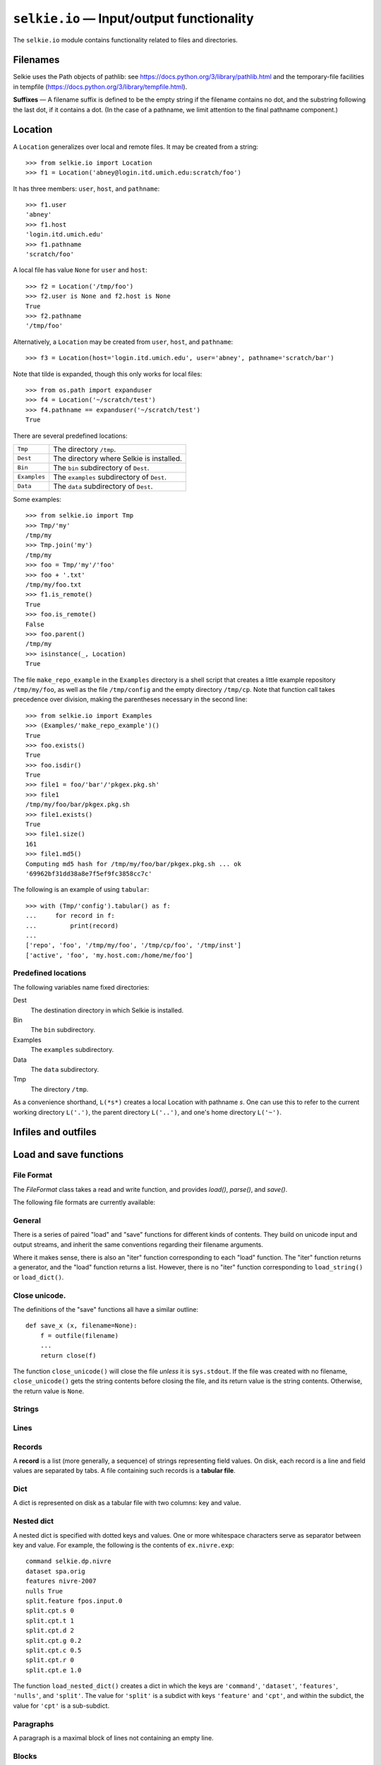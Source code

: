 
.. module:: selkie.io
   :synopsis: Input/output functionality

``selkie.io`` — Input/output functionality
==========================================

The ``selkie.io`` module contains functionality related to files and
directories.

Filenames
---------

Selkie uses the Path objects of pathlib: see
https://docs.python.org/3/library/pathlib.html and the temporary-file
facilities in tempfile (https://docs.python.org/3/library/tempfile.html).

.. py:function:: ispathlike(x)

   Returns True if *x* is something that can be passed to ``open()``.
   To be precise, it returns True just in case *x* is a string or
   implements the method ``__fspath__()``.

**Suffixes** — A filename suffix is defined to be the empty string if the filename
contains no dot, and the substring following the last dot, if it
contains a dot.  (In the case of a pathname, we limit attention to the
final pathname component.)

.. py:function:: get_suffix(fn)

   Takes a filename and returns the suffix (without dot), or ``''``, if there is no dot.

.. py:function:: strip_suffix(fn)

   Takes a filename and returns it without the suffix, if any.  The dot is also stripped.

.. py:function:: split_suffix(fn)

   Takes a filename and returns a pair (*f*, *s*) where *f* is the
   filename without the suffix (if any), and *s* is the suffix
   (without the dot).  If there is no suffix, *s* is the empty string.


Location
--------

A ``Location`` generalizes over local and remote files.  It may be
created from a string::

   >>> from selkie.io import Location
   >>> f1 = Location('abney@login.itd.umich.edu:scratch/foo')

It has three members: ``user``, ``host``, and ``pathname``::

   >>> f1.user
   'abney'
   >>> f1.host
   'login.itd.umich.edu'
   >>> f1.pathname
   'scratch/foo'

A local file has value ``None`` for ``user`` and ``host``::

   >>> f2 = Location('/tmp/foo')
   >>> f2.user is None and f2.host is None
   True
   >>> f2.pathname
   '/tmp/foo'

Alternatively, a ``Location`` may be created from ``user``, ``host``, and ``pathname``::

   >>> f3 = Location(host='login.itd.umich.edu', user='abney', pathname='scratch/bar')

Note that tilde is expanded, though this only works for local files::

   >>> from os.path import expanduser
   >>> f4 = Location('~/scratch/test')
   >>> f4.pathname == expanduser('~/scratch/test')
   True

There are several predefined locations:

.. list-table::

 * - ``Tmp``
   - The directory ``/tmp``.
 * - ``Dest``
   - The directory where Selkie is installed.
 * - ``Bin``
   - The ``bin`` subdirectory of ``Dest``.
 * - ``Examples``
   - The ``examples`` subdirectory of ``Dest``.
 * - ``Data``
   - The ``data`` subdirectory of ``Dest``.


.. py:class:: selkie.io.Location

   A ``Location`` instance has a collection of methods for ease of
   examining and manipulating the file.
   
   .. py:method:: join(s)

      Returns a new location with an added pathname component.
   
   .. py:method:: __div__(other)

      A synonym for ``join()``.
   
   .. py:method:: __add__(other)

      Adds a suffix.
   
   .. py:method:: is_remote()

      Whether the location is on a remote host.
   
   .. py:method:: to_filename()

      Returns the ``pathname``, but signals an error if not local.
   
   .. py:method:: parent()

      Location representing the parent directory.
   
   .. py:method:: name()

      The last component of the pathname.
   
   .. py:method:: split()

      Returns (parent directory, name).  The parent directory is a ``Location``.
   
   .. py:method:: exists()

      Whether the named file exists.
   
   .. py:method:: is_mounted()

      Mac-specific.  If the pathname begins with ``'/Volumes'``, it
      returns true just in case the toplevel directory under
      ``'/Volumes'`` exists.  If the pathname does not begin with
      ``'/Volumes'``, it always returns true.  Signals an error for a
      remote location.
   
   .. py:method:: islink()

      Whether the named file is a symbolic link.
   
   .. py:method:: isdir()

      Whether the named file is a directory.
   
   .. py:method:: size()

      Returns the file size.
   
   .. py:method:: modtime()

      Returns the file modtime, a float representing seconds since the epoch.
   
   .. py:method:: readable()

      Whether I can read it.  Optional arg ``forwhom`` may be ``'me'``
      (the default), ``'owner'``, ``'group'``, or ``'other'``.
   
   .. py:method:: writable()

      Whether I can write it.  Optional arg ``forwhom``
      may be ``'me'`` (the default), ``'owner'``, ``'group'``, or ``'other'``.
   
   .. py:method:: executable()

      Whether I can execute it.  Optional arg ``forwhom``
      may be ``'me'`` (the default), ``'owner'``, ``'group'``, or ``'other'``.
   
   .. py:method:: permit(a)

      Change the permissions to allow *a*, which is a
      string which may contain ``'r'``, ``'w'``, and ``'x'``.
      Optional second argument may be a string or list of strings, chosen from:
      ``'owner'``, ``'group'``, ``'other'``, ``'all'``, ``'me'``.
      Default: ``'me'``.
   
   .. py:method:: deny(a)

      Change the permissions to disallow *a*.  Same second
      argument as ``permit()``, but default is ``'all'``.
   
   .. py:method:: md5()

      Returns the MD5 hash (a string).  Prints a message
      unless ``silent=True`` is specified.
   
   .. py:method:: is_under(d)

      Whether or not *d* (a ``Location``) is an ancestor of this location.
   
   .. py:method:: open([mode, makedirs])

      With no arguments, open for reading.
      with mode ``'w'`` and makedirs=True,
      open for writing, doing ``mkdir -p`` on the parent.
   
   .. py:method:: tabular(*m*)

      The argument *m* is the mode for opening the
      file.  Keyword arguments ``encoding`` and ``separator`` are also
      accepted.  Should be called within a ``with`` clause.  If opened for
      reading, the file is an iterator over tuples of fields (strings), one
      per line.  If opened for writing, call its ``write()`` method; each
      argument is converted to a string and written as a field.  Default
      value for ``separator`` is tab.  Setting it to ``None`` causes any
      amount of whitespace to be a field separator, and trims leading and
      trailing whitespace.
   
   .. py:method:: read()

      Returns the contents of the file.  Takes keyword
      argument ``encoding``.  Value ``'bytes'`` causes the raw contents
      to be returned.
   
   .. py:method:: listdir()

      Returns an iteration over the names in this
      directory.  If it does not exist, returns an empty iteration.  If it
      exists but is not a directory, signals an error.</dd>
   
   .. py:method:: items()

      Like ``listdir()``, but returns pairs (``name``, ``loc``), where
      ``loc`` is the child ``Location``.
   
   .. py:method:: __call__()

      Calls ``os.system()`` on this file.  Returns ``True`` if the
      system call returns 0, ``False`` otherwise.
   
   A ``Location`` instance also provides the following system
   calls.  These can be disabled by setting ``DryRun = True``.
   
   .. py:method:: assure_parent()

      Create the parent directory if it does not exist.
   
   .. py:method:: make_directory()

      Create a directory.
   
   .. py:method:: copy_to(t)

      Copy this file to *t*.
   
   .. py:method:: copy_from(s)

      Copy *s* to this file.
   
   .. py:method:: move_to(t)

      Rename this file to *t*.
   
   .. py:method:: delete_file()

      Delete this file.
   
   .. py:method:: delete_directory()

      Delete this empty directory.
   
   .. py:method:: delete_hierarchy(s)

      Nothing will be
      deleted outside of the "sandbox" directory *s*.
   
   .. py:method:: make_writable()

      Change permission to writable.  If
      this is a directory, applies recursively, unless ``recurse=False``
      is specified.

Some examples::

   >>> from selkie.io import Tmp
   >>> Tmp/'my'
   /tmp/my
   >>> Tmp.join('my')
   /tmp/my
   >>> foo = Tmp/'my'/'foo'
   >>> foo + '.txt'
   /tmp/my/foo.txt
   >>> f1.is_remote()
   True
   >>> foo.is_remote()
   False
   >>> foo.parent()
   /tmp/my
   >>> isinstance(_, Location)
   True

The file ``make_repo_example`` in the ``Examples`` directory
is a shell script that creates a little example repository ``/tmp/my/foo``,
as well as the file ``/tmp/config`` and the empty directory ``/tmp/cp``.
Note that function call
takes precedence over division, making the parentheses necessary in
the second line::

   >>> from selkie.io import Examples
   >>> (Examples/'make_repo_example')()
   True
   >>> foo.exists()
   True
   >>> foo.isdir()
   True
   >>> file1 = foo/'bar'/'pkgex.pkg.sh'
   >>> file1
   /tmp/my/foo/bar/pkgex.pkg.sh
   >>> file1.exists()
   True
   >>> file1.size()
   161
   >>> file1.md5()
   Computing md5 hash for /tmp/my/foo/bar/pkgex.pkg.sh ... ok
   '69962bf31dd38a8e7f5ef9fc3858cc7c'

The following is an example of using ``tabular``::

   >>> with (Tmp/'config').tabular() as f:
   ...     for record in f:
   ...         print(record)
   ...
   ['repo', 'foo', '/tmp/my/foo', '/tmp/cp/foo', '/tmp/inst']
   ['active', 'foo', 'my.host.com:/home/me/foo']

Predefined locations
^^^^^^^^^^^^^^^^^^^^

The following variables name fixed directories:

Dest
   The destination directory in which Selkie is installed.

Bin
   The ``bin`` subdirectory.

Examples
   The ``examples`` subdirectory.

Data
   The ``data`` subdirectory.

Tmp
   The directory ``/tmp``.

As a convenience shorthand, ``L(*s*)`` creates a local Location with
pathname *s*.  One can use this to refer to the current working directory
``L('.')``, the parent directory ``L('..')``, and one's home
directory ``L('~')``.

Infiles and outfiles
--------------------

.. py:function:: infile(fn)

   The function ``infile()`` returns an input stream.::
   
      >>> from selkie.io import infile
      >>> from selkie.misc import as_ascii
      >>> [as_ascii(line) for line in infile(ex.text1.utf8)]
      ['f{e1} f{e1}{nl}', 'ki{014b} ko{014b}{nl}']
   
   Note that U+E1 is *a* with an acute, and U+014B is engma::
   
      >>> import unicodedata
      >>> unicodedata.name('\u00e1')
      'LATIN SMALL LETTER A WITH ACUTE'
      >>> unicodedata.name('\u014b')
      'LATIN SMALL LETTER ENG'
   
   In addition to accepting a string as filename, some cases are treated specially:
   
    * If the argument is ``'-'``, then the return value is ``sys.stdin``.
    * If the argument begins with letters (non-empty, only alphabetic)
      followed by a colon, it is interpreted as a URL.
    * If the argument is an open file whose mode begins with ``'r'``,
      or a ``StringIO`` instance, or an object with a ``readline()``
      method, it is passed through.
   
   Note that ``ex`` and its extensions, such as ``ex.text1``, are of
   type ``Fn``, which is a subclass of ``str``.
   
   To provide a string as contents, rather than filename, wrap it in ``StringIO``::
   
      >>> from io import StringIO
      >>> list(infile(StringIO('This is a test.\nOnly a test.\n')))
      ['This is a test.\n', 'Only a test.\n']

.. py:function:: outfile(fn)

   The function ``outfile()`` returns an output file::
   
      >>> from selkie.io import outfile, close, contents
      >>> fn = tmpfile()
      >>> f = outfile(fn)
      >>> print('Hello', file=f)
      >>> close(f)
      >>> contents(fn)
      'Hello\n'
   
   Regarding the argument to ``outfile()``, there are again some
   cases that are treated specially:
   
    * The filename ``Fn('-')`` represents ``sys.stdout``.
    * If the argument is omitted or is ``None``, output is accumulated as a string, which
      can be retrieved using ``getvalue()``.::
   
         >>> f = outfile()
         >>> f.write('hi there\n')
         9
         >>> f.write('bye\n')
         4
         >>> f.getvalue()
         'hi there\nbye\n'


Load and save functions
-----------------------

File Format
^^^^^^^^^^^

The `FileFormat` class takes a read and write function, and provides
`load()`, `parse()`, and `save()`.

.. py:class:: FileFormat

   .. py:method:: __init__([name], [read], [write], [encoding]):

      The argument *read* is the read function and *write* is the write
      function.  The read function is given an open stream, and should
      return a JSON object.  The write function is given a JSON object
      and a stream open for writing, and should write the object in
      the format that the read function expects.  If *encoding* is
      False, the read and write streams are opened in binary mode.
      Otherwise, *encoding* is passed to `open()`.

   .. py:method:: load(fn)

      Opens the named file, calls the read function on the open file,
      and returns the result.

   .. py:method:: parse(s)

      The argument *s* is the string contents of a file.  Wraps a
      string reader around *s* and calls the read function on it,
      returning the result.

   .. py:method:: save(x, fn):

      Opens *fn* for writing and calls the write function on *x* and
      the open file.

The following file formats are currently available:

.. py:data:: LineFormat

   The read function returns a list of the lines of the file.
   Carriage return and newline are stripped from each line.

.. py:data:: TabularFormat

   Each line of the file represents a record, with fields separated by
   tab.  The read function returns a list of records, where a record
   is a list of strings.

.. py:data:: KVIFormat

   The `read_kvi()` and `write_kvi()` functions are used.

.. py:data:: JsonFormat

   Reads and writes JSON format.

.. py:data:: BlockFormat

   Uses ``read_record_blocks()`` and ``write_record_blocks()``.


General
^^^^^^^

There is a series of paired "load" and "save" functions for
different kinds of contents.  They build on unicode input and output
streams, and inherit the same conventions regarding their filename
arguments.

Where it makes sense, there is also an "iter" function corresponding
to each "load" function.  The "iter" function returns a
generator, and the "load" function returns a list.  However, there is no
"iter" function corresponding to ``load_string()`` or ``load_dict()``.

Close unicode.
^^^^^^^^^^^^^^

The definitions of the "save" functions all have a similar outline::

   def save_x (x, filename=None):
       f = outfile(filename)
       ...
       return close(f)

The function ``close_unicode()`` will close the file *unless*
it is ``sys.stdout``.  If the file was created with no filename,
``close_unicode()`` gets the string contents before closing the
file, and its return value is the string contents.  Otherwise, the
return value is ``None``.

Strings
^^^^^^^

.. py:function:: load_string(fn)

   The function ``load_string()`` returns the entire contents of a
   file as a unicode string.::
   
      >>> from selkie.io import load_string
      >>> load_string(ex.text1)
      'This is a test.\nIt is only a test.\n'

.. py:function:: save_string(s, fn)

   The companion function ``save_string()`` does the opposite::
   
      >>> from selkie.io import save_string
      >>> fn = tmpfile()
      >>> save_string('f\u00e1\n', fn)

Lines
^^^^^

.. py:function:: load_lines(fn)

   The function ``load_lines()`` returns the
   lines of a file, *without* the trailing newline characters.::
   
      >>> from selkie.io import load_lines
      >>> load_lines(ex.text1)
      ['This is a test.', 'It is only a test.']

.. py:function:: iter_lines(fn)

   Returns a generator instead of a list.

.. py:function:: save_lines(lines, fn)

   The function ``save_lines()`` takes an iterator over strings.  Each
   becomes a line of the file.  Newline characters are added.::

      >>> from selkie.io import save_lines
      >>> fn = tmpfile()
      >>> save_lines(['foo', 'f\u00e1'], fn)
   
   One can then confirm the contents::

      >>> [as_ascii(line) for line in infile(fn)]
      ['foo{nl}', 'f{e1}{nl}']

Records
^^^^^^^

A **record** is a list (more generally, a sequence) of strings
representing field values.  On disk, each record is a line and
field values are separated by tabs.  A file containing such records is a
**tabular file**.

.. py:function:: load_records(fn)

   The function ``load_records()`` takes a filename and returns a list of records,
   representing the contents of the file.::

      >>> from selkie.io import load_records
      >>> load_records(ex.tab1.tab)
      [['foo', '42'], ['bar', '15']]
   
   Optionally, one can specify the field separator by providing the
   keyword argument ``separator``.  The default separator is tab.  A
   value of ``None`` means that any amount of whitespace constitutes a
   separator, and leading and trailing whitespace are ignored.

.. py:function:: iter_records(fn)

   There is also a function ``iter_records()`` that returns a
   generator instead of a list.  It takes the same ``separator``
   argument as ``load_records()`` does.
   In addition to the method ``next()``,
   which all generators support, the ``iter_records()`` generator also
   supports the method ``error()``, which takes an an error message and
   signals an error,
   indicating the filename and line number of the most recently read
   record.

.. py:function:: save_records(records, fn)

   The function ``save_records()`` takes an iterator over records
   and writes them to a file.::

      >>> from selkie.io import save_records
      >>> recs = [('1', 'hi'), ('2', 'lo'), ('3', 'bye')]
      >>> fn = tmpfile()
      >>> save_records(recs, fn)
      >>> load_records(fn)
      [['1', 'hi'], ['2', 'lo'], ['3', 'bye']]
   
   One can optionally specify the ``separator``.

Dict
^^^^

A dict is represented on disk as a tabular file with two columns: key
and value.

.. py:function:: load_dict(fn)

   The function ``load_dict()`` reads a dict from a tabular file.
   If there are duplicate keys in the file, only the last copy has any effect:
   earlier values get overwritten.::

      >>> from selkie.io import load_dict
      >>> d = load_dict(ex.tab1.tab)
      >>> sorted(d)
      ['bar', 'foo']
      >>> d['foo']
      '42'

.. py:function:: save_dict(d, fn)

   The function ``save_dict()`` takes a dict and writes it to a file.
   Keys and values must all be strings.

Nested dict
^^^^^^^^^^^

A nested dict is specified with dotted keys and values.  One or more
whitespace characters serve as separator between key and value.
For example, the following is the contents of ``ex.nivre.exp``::

   command selkie.dp.nivre
   dataset spa.orig
   features nivre-2007
   nulls True
   split.feature fpos.input.0
   split.cpt.s 0
   split.cpt.t 1
   split.cpt.d 2
   split.cpt.g 0.2
   split.cpt.c 0.5
   split.cpt.r 0
   split.cpt.e 1.0

The function ``load_nested_dict()`` creates a dict in which the
keys are ``'command'``, ``'dataset'``, ``'features'``, ``'nulls'``,
and ``'split'``.  The value for ``'split'`` is a subdict with
keys ``'feature'`` and ``'cpt'``, and within the subdict, the
value for ``'cpt'`` is a sub-subdict.

Paragraphs
^^^^^^^^^^

A paragraph is a maximal block of lines not containing an empty line.

.. py:function:: load_paragraphs(fn)

   The function ``load_paragraphs()`` reads a file and returns a list
   of paragraphs.::

      >>> from selkie.io import load_paragraphs
      >>> load_paragraphs(ex.par1.txt)
      ['This is\na test.\n', 'It is only\na test.\n']

.. py:function:: save_paragraphs(paras, fn)

   The function ``save_paragraphs()`` takes an iterator over
   paragraphs and writes each to the named file.  An empty line is written as
   a separator before each paragraph except the first.

Blocks
^^^^^^

A block is a contiguous sequence of non-empty lines.  Separators
between blocks consist of one or more empty lines.  A block is
represented as a list of lines; carriage return and newline are
stripped from the lines.

.. py:function:: iter_blocks(fn)

   The function ``iter_blocks()`` reads a file and generates a sequence of
   blocks.  

.. py:function:: load_blocks(fn)

   The function ``load_blocks()`` converts the generator to a list.::

      >>> from selkie.io import load_blocks
      >>> load_blocks(ex.par1.txt)
      [['This is', 'a test.'], ['It is only', 'a test.']]

.. py:function:: save_blocks(blocks, fn)

   The function ``save_blocks()`` takes an iterator over blocks (lists
   of lists of strings) and writes each to the named file.  An empty line
   is written as separator between each pair of blocks.

Record blocks
^^^^^^^^^^^^^

A record block is a contiguous sequence of non-empty records.  One or
more empty records (i.e., empty lines) separate record blocks.  A
record block is represented as a list of lists, each record being a
list of fields (strings).

Tokens
------

Files that contain something comparable to code---for example, grammar
files or files containing predicate-calculus expressions---are treated
as sequences of tokens.

Load, Iterate, Tokenize
^^^^^^^^^^^^^^^^^^^^^^^

A first step in processing natural-language text is to convert it to
tokens.
   
.. py:class:: Token

   .. py:attribute:: type
   
      The class ``Token`` is a specialization of ``str``.  It has an
      additional attribute ``type`` whose value is ``'word'``, ``'eof'``,
      or one of the six delimiter characters ``()[]{}``.
      No token whose type is ``'eof'`` is ever returned by the tokenizer, but
      it is used as an end-of-file sentinel.  Functions that test for types
      can also use the pseudo-type ``'any'`` which matches anything except
      ``'eof'``.
   
   .. py:attribute:: quotes

      Quoted strings are returned as independent tokens, but they are not
      distinguished in type from unquoted words: both quoted and unquoted strings
      have the type ``'word'``.  One can tell the difference, however, by
      examining the attribute ``.quotes``, whose value is either
      "'" or '&quot;' for a quoted string, and ``None``,
      for an unquoted string.  Backslash is an
      escape character inside of a quoted string, but nowhere else.

   .. py:attribute:: line

      The line number, the first line of the file being line 1.

   .. py:attribute:: offset

      The offset counted from the beginning of the line.

   .. py:method:: error(msg)

      Tokens support the method ``error()``, which takes an error message
      and raises an exception in which line and offset are included in the
      message.

   .. py:method:: warning(msg)

      Prints a warning instead of raising an exception.

.. py:function:: load_tokens(fn)

   The function ``load_tokens`` interprets a file (or string) as a list
   of tokens.  The default token definition is kept intentionally simple: quoted
   strings are recognized, the delimiters ``()[]{}`` are recognized as
   special characters, unquoted space separates tokens, and ``#``
   begins a comment.  (It is possible to customize the syntax: see
   Syntax below.)::

      >>> print(load_string(ex.tok1), end='')
      12 + foo(bar=42.0, baz="hi there")
      >>> from selkie.io import load_tokens
      >>> load_tokens(ex.tok1)
      ['12', '+', 'foo', '(', 'bar=42.0,', 'baz=', 'hi there', ')']
   
   In addition to tokens, the file may contain whitespace and comments,
   which are discarded.
   Whitespace is anything that is deemed to be whitespace
   by ``isspace()``.  Newlines are not treated specially.
   Comments begin with ``#`` and continue to the end of the
   line.

.. py:function:: iter_tokens(fn)

   The function ``iter_tokens()`` returns a tokenizer, which
   implements the standard ``next()`` method, but also provides
   finer-grained control.  See :py:class:`Tokenizer`.

.. py:function:: tokenize(s)

   The function ``tokenize(s)`` simply converts its input to a
   pseudo-file (using ``String.IO``) and calls ``iter_tokens()``.

.. py:class:: Tokenizer

   .. py:method:: token()

      First, one can peek at the next token
      using the ``token()`` method.::

         >>> from selkie.io import iter_tokens
         >>> toks = iter_tokens(ex.tok1)
         >>> toks.token()
         '12'
         >>> tok.type
         'word'
         >>> tok.line
         1
         >>> tok.offset
         0
   
      At the end of file, ``toks.token()`` will exist, but its type will be
      ``'eof'``.

   .. py:method:: has_next(typ)

      The method ``has_next()`` can be used to test the type of the next
      token, without consuming it.::

         >>> toks.has_next('word')
         True
         >>> toks.has_next('eof')
         False
      
      Calling ``has_next()`` with no argument is equivalent to calling it
      with the argument ``'any'``.::

         >>> toks.has_next('any')
         True
         >>> toks.has_next()
         True
      
      The ``has_next()`` method can also be used to test for a particular
      token string, by providing the keyword ``string``.  For example::

         >>> toks.has_next(string='12')
         True
      
      For a special-character token, the type and string are identical.::

         >>> next(toks)
         '12'
         >>> next(toks)
         '+'
         >>> next(toks)
         'foo'
         >>> toks.token()
         '('
         >>> toks.token().type
         '('
         >>> toks.has_next('(')
         True

   .. py:method:: __bool__()

      The boolean value of the iterator is ``True`` if there are any
      tokens remaining, and ``False`` if it is at EOF.::

         >>> bool(toks)
         True
         >>> notoks = iter_tokens(StringIO())
         >>> bool(notoks)
         False

   .. py:method:: accept(typ)
   
      The method ``accept()`` tests whether the next token has a given
      type; or, with the keyword ``string``, it tests for the identity of
      the next token.  If the next token satisfies the specification, it is
      consumed from the stream and returned.  If not, ``accept()`` returns
      ``None``.  For example,::

         >>> toks.accept('word')
         >>> toks.accept('(')
         '('
   
   .. py:method:: require(typ)
   
      The method ``require()`` is like ``accept()``, except that it
      signals an error if the specification is not satisfied.::

         >>> toks.token()
         'bar=42.0,'
         >>> toks.require(')')
         Traceback (most recent call last):
             ...
         Exception: [.../examples/tok1 line 1 char 9] Expecting ')'
         >>> toks.require('word')
         'bar=42.0,'
         >>> toks.token()
         'baz='
         >>> toks.require(string='baz=')
         'baz='
      
      Note that ``require()`` returns ``None`` if eof is required::

         >>> notoks.require('eof')
         >>>

Syntax
^^^^^^

The tokenizer can be configured by supplying a ``Syntax`` object.
For example::

   >>> from selkie.io import Syntax
   >>> syn = Syntax(special='()[]{}.,:=', eol=True)
   >>> out = load_tokens(ex.tok1, syntax=syn)
   >>> out[4:10]
   ['bar', '=', '42', '.', '0', ',']

The ``Syntax`` constructor takes the following keyword arguments.

 * ``special``.
   We distinguish between the "hard" special characters
   ``'&quot;#`` and the "soft" special characters ``()[]{}``.
   The choice of hard special characters cannot be modified, but one can
   supply a different set of soft special characters.  The value should
   be either a string (interpreted as a set of characters) or ``True``.  The value ``True`` means that all
   characters except alphanumerics are special.  (Underscore is
   considered to be an alphanumeric character.)
   If ``special`` is omitted, one gets the default soft special
   characters ``()[]{}``.

 * ``eol``.  If the value is ``True``, then
   newlines are returned as tokens.
   Only newlines at the end of non-empty lines are returned
   as tokens.  A line consisting solely of a comment is considered empty.
   The default value is ``False``, in which case newline is treated
   simply as whitespace.

 * ``comments``.  The value may be ``True`` (the default),
   something that is boolean false, or a string containing one or more
   characters that introduce comments.  A value of ``True`` is
   equivalent to ``'\#'``, and a boolean false value is equivalent to
   ``&quot;``.  Comments begin with any comment character and continue to
   the end of the line.

 * ``multi``.  The value should be ``None`` (the default) or a list of
    strings.  If strings are provided, the tokenizer recognizes them as
    multi-character specials.  For example, one might specify::

       multi=['->']

 * ``backslash``.  If the value is ``True`` (the default), then
   backslash escapes are recognized within quoted strings in the usual
   way.  If the value is ``False``, there is no way to enter a string
   that contains both a single quote and a double quote within its
   contents.

 * ``digits``.  If the value is ``True``, a word beginning with
   a digit contains only digits, and its type is ``'digit'``.  A
   minus sign followed by digits is also returned as a ``'digit'``.
   If the
   value is ``False`` (the default), digit characters are treated
   like any other word character.

 * ``stringtype``.  The value should be a string to be used as
   the type for quoted strings.  The default is ``'word'``.

 * ``mlstrings``.  If the value is ``True``, strings may extend
   over multiple lines.  Note: a multi-line string will contain just
   a single newline character at the end of each line, even if the input
   contains ``'\r\n'``.  If the value is ``False`` (the default),
   then an error is signalled if a string does not terminate before the
   end of the line.  

One can change syntax while scanning.  The scanner returned by
``iter_tokens()`` has methods ``push_syntax()`` and
``pop_syntax()``.  They may affect the value of methods like 
``has_next()`` or ``token()`` that look ahead in the input: the
lookahead token is rescanned after a change in syntax.

Writing tokens
^^^^^^^^^^^^^^

There is no ``save_tokens()`` function.  The token stream is
generally only an intermediate step in building a structured object
such as a grammar.  The convention used with grammars and trees is to
define a "loader" that can be used to scan a structured file,
and to write an object to a file in a scanable form.  The loader
generally has paired ``scan`` and ``unscan`` methods for each type
of expression in the format.

One piece of functionality is provided here as a convenience for
unscan methods.  Syntax instances have a method ``scanable_string()``
that produces a version of a string that can
be written to a file, and will produce the original string when
scanned in by ``iter_tokens()``, assuming that the same syntax is
in use.  Specifically,
``scanable_string()`` returns a quoted version of the string if it
contains a space or special character, and returns the string
unchanged otherwise.::

   >>> syn.scanable_string('foo')
   'foo'
   >>> syn.scanable_string('foo:bar')
   "'foo:bar'"

The function ``scanable_string`` uses the default syntax.::

   >>> from selkie.io import scanable_string
   >>> fn = tmpfile()
   >>> out = outfile(fn)
   >>> out.write(scanable_string('hi'))
   2
   >>> out.write(' ')
   1
   >>> out.write(scanable_string('x + y'))
   7
   >>> out.write(' ')
   1
   >>> out.write(scanable_string('oh \u306e!'))
   7
   >>> out.write('\n')
   1
   >>> out.close()
   >>> print(contents(fn), end='')
   hi 'x + y' 'oh \u306e!'
   >>> load_tokens(fn)
   ['hi', 'x + y', 'oh \u306e!']

Note: when writing non-word tokens, one should write them as they
are.  The ``scanable_string()`` method converts its input to
something that scans in as a *word* token.

.. _kvi:

Indented key-value format (KVI)
-------------------------------

Indented key-value (KVI) format is a format that is (almost) equivalent
to JSON but is syntactically less cluttered.  Impressionistically, it
is like markdown compared to XML.  Consider a file called ``foo.kvi``
with the following contents::

   # A comment
   lex |lexicon.lx
   texts []:
     {}:
       ti | Hi: My #|@\ "Adventures"
       pgs 238
     {}:
       au |J. Smith
       ti |Bar

The keyword ``[]:`` begins a list, with each element starting a new
line and at a consistent level of indentation.  ``{}:`` begins a dict.
A dict contains keys and values, with one key-value pair per line.  A
string value begins with ``|`` and goes to the end of the line.
Thus::

   >>> load_kvi('foo.kvi')
   {'lex': 'lexicon.lx',
    'texts': [{'ti': ' Hi: My #|@\\ "Adventures"', 'pgs': 238},
              {'au': 'J. Smith', 'ti': 'Bar'}]}

(The first text's value for "ti" illustrates that leading whitespace
and characters that are usually special are all preserved intact.)
   
The type of container (dict versus list) can actually be determined
from the types of the elements (key-value pairs versus bare values).
For that reason, one is permitted to use a plain colon in place of
either ``{}:`` or ``[]:``.  For example, the following is exactly
equivalent to the contents of ``foo.kvi`` given above::

   # A comment
   lex |lexicon.lx
   texts :
     :
       ti | Hi: My #|@\ "Adventures"
       pgs 238
     :
       au |J. Smith
       ti |Bar

.. py:function:: load_kvi(fn, json=False, **kwargs)

   Loads a KVI file and returns a dict or list.  If `json=True`, it
   makes sure that the return value is suitable input for `json.dump()`.
   The remaining keyword arguments are passed to ``open()``.

   In detail,
   a KVI file consists of *keys* and *values*.
   The following restrictions are imposed:
   
    * A key must begin with a letter (a character that satisfies ``isalpha()``).
    * A key may not contain embedded whitespace.
    * A value may not contain an embedded newline.
   
   Lines containing only whitespace or beginning with ``#`` (with
   optional leading whitespace) are ignored.
   
   Otherwise, each line of the file begins with indentation, followed either by a
   key-value pair (separated by whitespace), or just a value.
   Indentation consists exclusively of space characters.  Keys must begin
   with letters, and values never begin with letters, making it easy to
   distinguish between them.
   
   The interpretation of the value is determined by its form:
   
    * If the value begins with ``|``, it represents a string, consisting of all
      characters after the ``|``.  All characters are preserved as is.
      The only character that cannot occur in a string value is newline.
    * If the value begins ``/`` or ``.`` or ``~``, it is interpreted as a pathname.
      A legal pathname must be one of ``/`` ``.`` ``..`` ``~`` or must
      begin with one of ``/`` ``./`` ``../`` ``~/``.
      If the pathname begins with ``.``, it is interpreted relative to the
      directory in which the current file is located.
    * If the value begins with a digit, possibly preceded by ``+`` or ``-``, it must be
      parseable as a number.  If it contains ``.`` it is parsed as a
      float, and otherwise as an int.
    * ``:T`` and ``:F`` represent True and False.
    * ``-`` represents None.
    * ``{}`` is an empty dict, and ``{}:`` represents a dict whose key-value pairs come from the next line
      and subsequent lines at the same level of indentation, all of which
      must be key-value pairs.
    * ``[]`` is an empty list, and
      ``[]:`` is a list whose elements come from the next line and
      subsequent lines at the same level of indentation, all of which
      must be bare values.
    * ``:`` is equivalent to ``{}:``, if the next line is a key-value pair,
      and it is equivalent to ``[]:`` if the next line is a bare value.
   
   If the first line (excluding comments) is a key-value pair,
   the file as a whole is interpreted as a dict.  If the first line
   contains a bare value, the file is interpreted as a list.
   (Those are the only two possibilities.)

.. py:function:: read_kvi(f)

   Just like ``load_kvi()``, except it takes an open file instead of a filename.

.. py:function:: save_kvi(x, fn)

   The object *x* must consist entirely of dicts, lists, strings,
   numbers, booleans, and None.  Any keyword arguments are passed to ``open()``.

.. py:function:: write_kvi(x, f)

   Just like ``save_kvi()``, except it takes an open file instead of a filename.


Formatting
----------

.. py:class:: Indenter

   .. py:method:: __init__(filename, encoding)

      The ``Indenter`` class provides a Unicode output file that does
      automatic indentation.  The constructor accepts ``filename`` and
      ``encoding`` arguments.  If they are not provided, the
      ``Indenter`` behaves like ``StringIO``::

         >>> from selkie.io import Indenter
         >>> out = Indenter()

   .. py:method:: begin_indent()
		  
      There is a prevailing indentation level, and indentation spaces are
      automatically inserted after each newline that is written to the
      formatter.  The level of indentation is increased
      using ``begin_indent()`` and decreased
      using ``end_indent()``.  It is initially zero::
   
         >>> out.write('hi there\n')
         >>> out.begin_indent()
         >>> out.write('foo\n')
         >>> out.begin_indent()
         >>> out.write('bar\n')
         >>> out.write('baz\n')
         >>> out.end_indent()
         >>> out.end_indent()

   .. py:method:: end_indent()

      Restore the previous level of indentation.

   .. py:method:: off()

      An indenter may be turned on and off.  When it is off, writing commands are
      accepted but generate no output.  The indenter is initially on.::

         >>> out.off()
         >>> out.write('invisible ink\n')
         >>> out.on()
         >>> out.write('blip\n')
         >>> print(out.getvalue(), end='')
         hi there
            foo
               bar
               baz
         blip

   .. py:method:: on()

      Turn output back on after it has been turned off.

``pprint``
^^^^^^^^^^

The function ``pprint()`` is pretty much a replacement for
``Indenter``, and usually more convenient.  It behaves like ``print()``,
except:

 * It does indenting.  Whenever it prints a newline, even embedded
   inside of an argument, it prints indentation.

 * It does not accept a ``file`` argument.  It prints only to
   ``sys.stdout``.  This is actually by design: otherwise it would
   break doctest or generally any tool that relies on redirecting
   ``sys.stdout``.

 * If one of its arguments has a ``__pprint__()`` method, that
   method is called instead of printing the argument in the usual way.
   The ``__pprint__()`` method is called with no arguments, and is
   expected to place recursive calls to ``pprint()``.

To be precise, ``pprint`` is actually not a function but a callable
object.  It provides the following additional methods:

.. py:class:: pprint

   .. py:method:: indent(n)

      The indentation amount, *n*, is optional; it
      defaults to 2.  This should be called in a "``with``" clause.
      An example::

         >>> from selkie.io import pprint
         >>> def ex1 ():
         ...     pprint('hi')
         ...     with pprint.indent():
         ...         pprint('lo', 'bob')
         ...         pprint('foo')
         ...
         >>> ex1()
         hi
           lo bob
           foo

   .. py:method:: br()

      A "soft" newline that does nothing at beginning of line.
      To be precise, it sets the break flag.  Just before printing a non-newline
      character, the break flag is checked.  If the break flag is set and
      the output is not currently at beginning of line, a new line is
      produced first along with the associated indentation.

    .. py:method:: now()

       Like ``__call__()``, but it immediately flushes the
       output after printing even if not at end of line.
    
    .. py:method:: start_indent(n)

       Increase the level of
       indentation.  It is better to use ``indent()``.
    
    .. py:method:: end_indent(n)

       Decrease the level of
       indentation.  It is better to use ``indent()``.

Tabular output
--------------

The function ``tabular()`` takes a table, represented as an iterator
over rows (lists), and produces a string representation with aligned
columns.  It converts the table to a list (infinite generators will
not work!) and sets the width of each column to the maximum width of
the string representation of any object in the column.::

   >>> from selkie.io import tabular
   >>> table = [['hi there', 42],
   ...          ['foo', 15],
   ...          ['elephants', 20]]
   >>> print(tabular(table))
   hi there  42
   foo       15
   elephants 20

Miscellany
----------

.. py:function:: srepr(x)

   The function ``srepr()`` returns the same as ``repr()`` except for
   dicts and sets.  In the case of dicts and sets, it prints the items or
   elements in sort order, so that the output is the same each time it is
   invoked.

.. py:function:: contents(fn)

   The function ``contents()`` returns the raw contents of a file.::

      >>> contents(ex.text1)
      'This is a test.\nIt is only a test.\n'

.. py:function:: tee(fn)

   The class ``tee`` is a file-like object that sends everything that
   is written to it both to a file and to stdout.::

      >>> import os
      >>> from selkie.sh import rmrf
      >>> if os.path.exists('/tmp/foo'): rmrf('/tmp/foo')
      >>> from selkie.io import tee
      >>> f = tee('/tmp/foo')
      >>> print('Hello', file=f)
      Hello
      >>> close(f)
      >>> contents('/tmp/foo')
      'Hello\n'
      </pre>
      >>> os.unlink('/tmp/foo')

.. py:data:: null

    The object ``null`` can be used as a null stream.::

       >>> from selkie.io import null
       >>> print('Hello', file=null)
       >>>

.. py:class:: OutputList

   An ``OutputList`` is a specialization of ``list`` that
   behaves like an output stream.  That is, it implements
   a ``write()`` method.
   Strings not ending in newline constitute partial lines.  They
   are accumulated until a string ending with newline is written, at
   which point all partial lines to that point are concatenated, and the
   resulting line is appended to the list.  Trailing carriage returns and
   newlines are deleted.
   
   Here is an example::

      >>> from selkie.io import OutputList
      >>> output = OutputList()
      >>> print('Hello', [10,20], file=output)
      >>> print('Bye', file=output)
      >>> output
      ['Hello [10, 20]', 'Bye']
      >>> output[0]
      'Hello [10, 20]'
   
   Two cautions are in order.
   (1) Embedded newlines are not detected.  (2) If the last thing written
   to the list did not end in newline, it will not appear in the list.
   It can, however, be accessed as ``output.partial``.

.. py:function:: wget(url)

   The function ``wget()`` is a shorthand for
   ``urllib.urlretrieve()``.

.. py:function:: redirect()

   The function ``redirect()`` can be used in a with-clause to
   redirect output from sys.stdout to a file or string::

      >>> from selkie.io import redirect
      >>> with redirect():
      ...     pprint('Line 1')
      ...     with pprint.indent():
      ...         pprint('Line 2')
      ...
      >>> redirect.output
      'Line 1\n    Line 2\n'
   
   To redirect to a stream, provide it as argument to ``redirect()``.
   To open a file for output, provide a mode as second argument.
